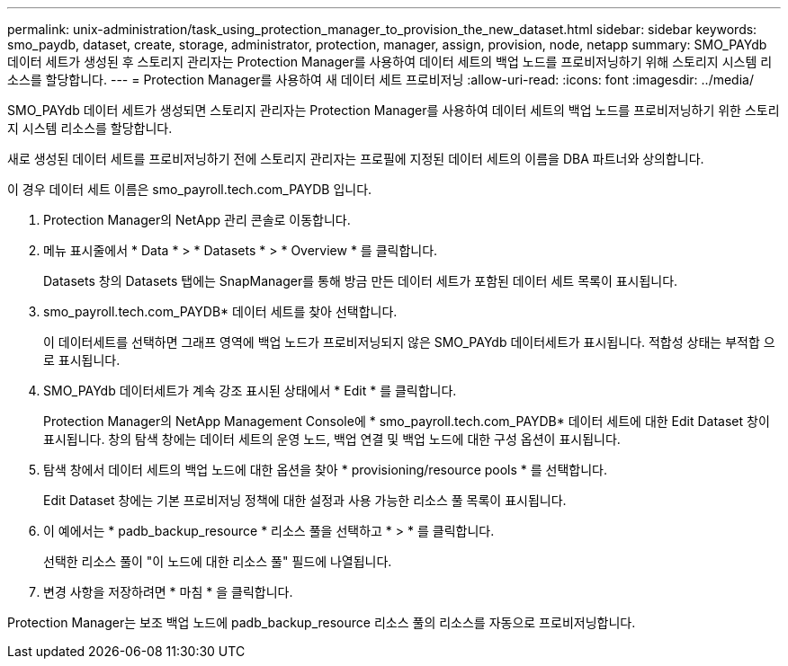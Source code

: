 ---
permalink: unix-administration/task_using_protection_manager_to_provision_the_new_dataset.html 
sidebar: sidebar 
keywords: smo_paydb, dataset, create, storage, administrator, protection, manager, assign, provision, node, netapp 
summary: SMO_PAYdb 데이터 세트가 생성된 후 스토리지 관리자는 Protection Manager를 사용하여 데이터 세트의 백업 노드를 프로비저닝하기 위해 스토리지 시스템 리소스를 할당합니다. 
---
= Protection Manager를 사용하여 새 데이터 세트 프로비저닝
:allow-uri-read: 
:icons: font
:imagesdir: ../media/


[role="lead"]
SMO_PAYdb 데이터 세트가 생성되면 스토리지 관리자는 Protection Manager를 사용하여 데이터 세트의 백업 노드를 프로비저닝하기 위한 스토리지 시스템 리소스를 할당합니다.

새로 생성된 데이터 세트를 프로비저닝하기 전에 스토리지 관리자는 프로필에 지정된 데이터 세트의 이름을 DBA 파트너와 상의합니다.

이 경우 데이터 세트 이름은 smo_payroll.tech.com_PAYDB 입니다.

. Protection Manager의 NetApp 관리 콘솔로 이동합니다.
. 메뉴 표시줄에서 * Data * > * Datasets * > * Overview * 를 클릭합니다.
+
Datasets 창의 Datasets 탭에는 SnapManager를 통해 방금 만든 데이터 세트가 포함된 데이터 세트 목록이 표시됩니다.

. smo_payroll.tech.com_PAYDB* 데이터 세트를 찾아 선택합니다.
+
이 데이터세트를 선택하면 그래프 영역에 백업 노드가 프로비저닝되지 않은 SMO_PAYdb 데이터세트가 표시됩니다. 적합성 상태는 부적합 으로 표시됩니다.

. SMO_PAYdb 데이터세트가 계속 강조 표시된 상태에서 * Edit * 를 클릭합니다.
+
Protection Manager의 NetApp Management Console에 * smo_payroll.tech.com_PAYDB* 데이터 세트에 대한 Edit Dataset 창이 표시됩니다. 창의 탐색 창에는 데이터 세트의 운영 노드, 백업 연결 및 백업 노드에 대한 구성 옵션이 표시됩니다.

. 탐색 창에서 데이터 세트의 백업 노드에 대한 옵션을 찾아 * provisioning/resource pools * 를 선택합니다.
+
Edit Dataset 창에는 기본 프로비저닝 정책에 대한 설정과 사용 가능한 리소스 풀 목록이 표시됩니다.

. 이 예에서는 * padb_backup_resource * 리소스 풀을 선택하고 * > * 를 클릭합니다.
+
선택한 리소스 풀이 "이 노드에 대한 리소스 풀" 필드에 나열됩니다.

. 변경 사항을 저장하려면 * 마침 * 을 클릭합니다.


Protection Manager는 보조 백업 노드에 padb_backup_resource 리소스 풀의 리소스를 자동으로 프로비저닝합니다.
